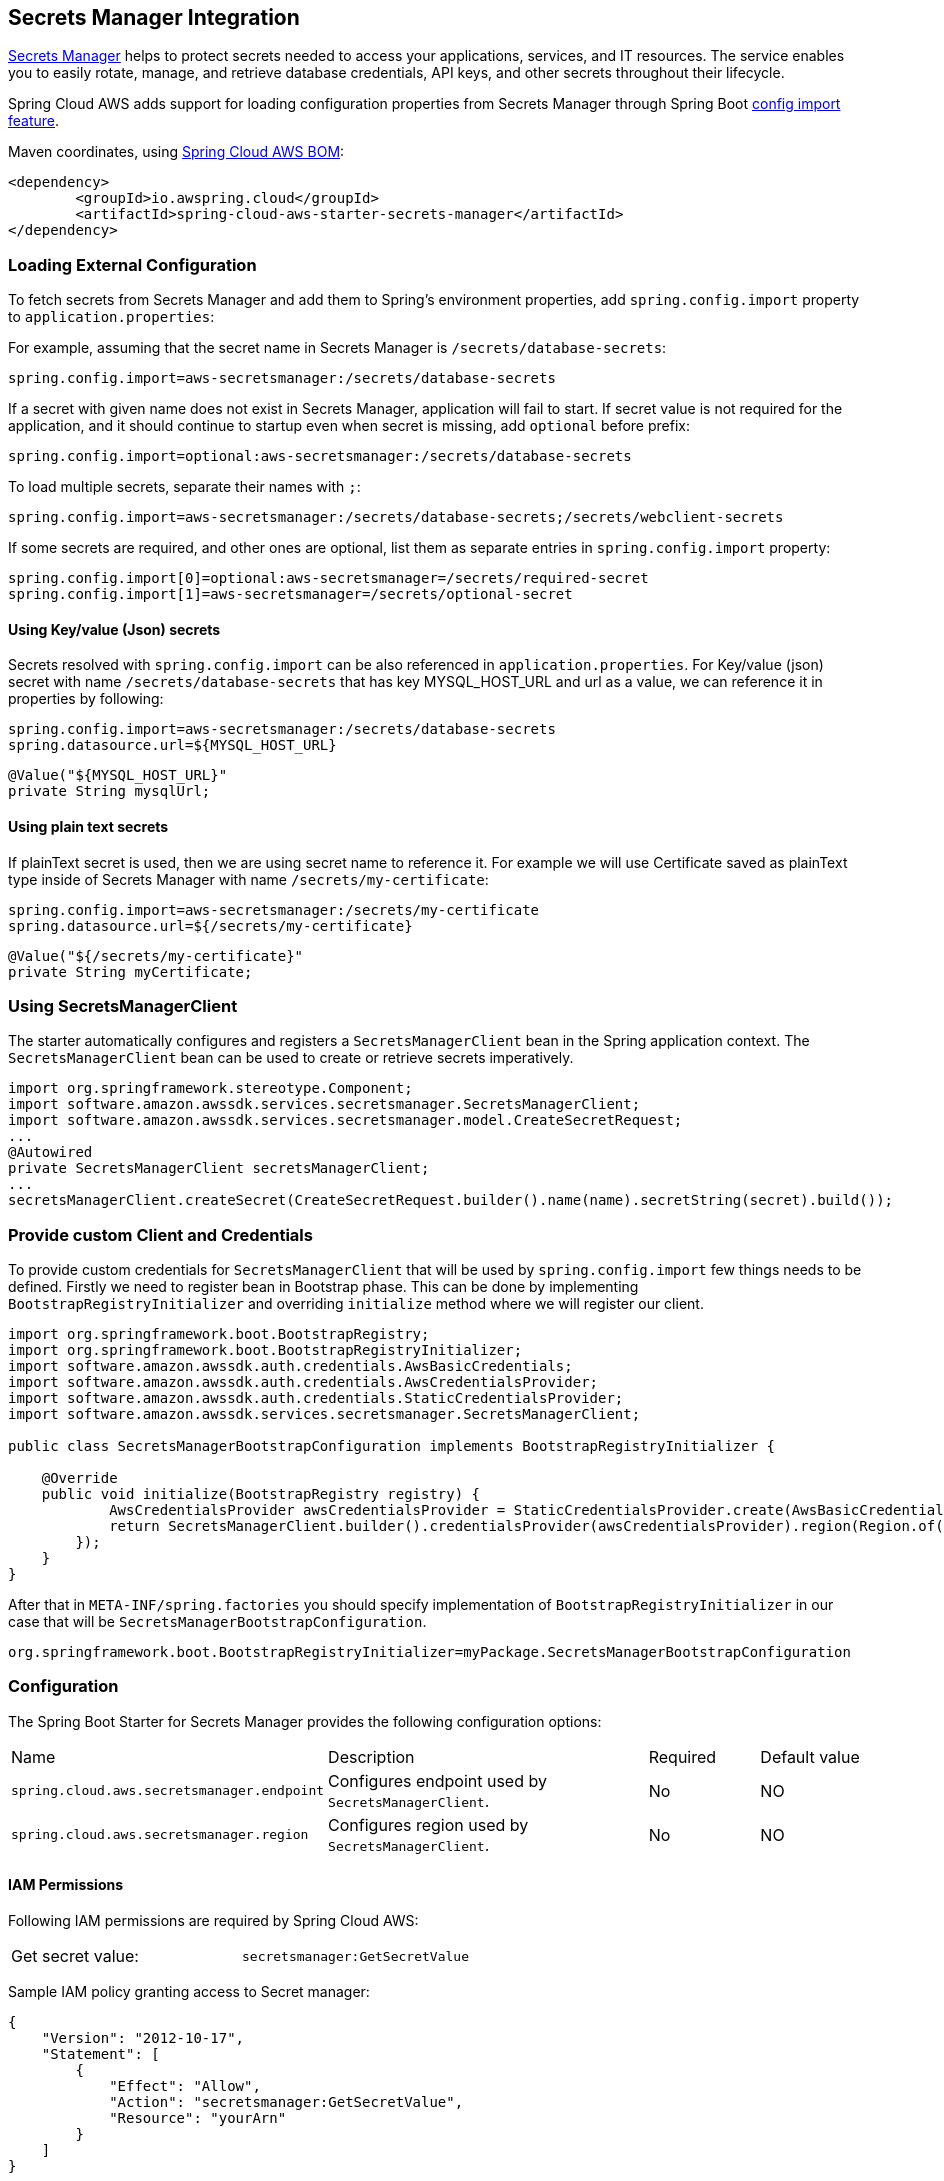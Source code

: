 [#spring-cloud-aws-secrets-manager]
== Secrets Manager Integration

https://aws.amazon.com/secrets-manager/[Secrets Manager] helps to protect secrets needed to access your applications, services, and IT resources. The service enables you to easily rotate, manage, and retrieve database credentials, API keys, and other secrets throughout their lifecycle.

Spring Cloud AWS adds support for loading configuration properties from Secrets Manager through Spring Boot https://docs.spring.io/spring-boot/docs/current/reference/html/spring-boot-features.html#boot-features-external-config-files-importing[config import feature].

Maven coordinates, using <<index.adoc#bill-of-materials, Spring Cloud AWS BOM>>:

[source,xml]
----
<dependency>
	<groupId>io.awspring.cloud</groupId>
	<artifactId>spring-cloud-aws-starter-secrets-manager</artifactId>
</dependency>
----

=== Loading External Configuration

To fetch secrets from Secrets Manager and add them to Spring's environment properties, add `spring.config.import` property to `application.properties`:

For example, assuming that the secret name in Secrets Manager is `/secrets/database-secrets`:

[source,properties]
----
spring.config.import=aws-secretsmanager:/secrets/database-secrets
----

If a secret with given name does not exist in Secrets Manager, application will fail to start. If secret value is not required for the application, and it should continue to startup even when secret is missing, add `optional` before prefix:

[source,properties]
----
spring.config.import=optional:aws-secretsmanager:/secrets/database-secrets
----

To load multiple secrets, separate their names with `;`:

[source,properties]
----
spring.config.import=aws-secretsmanager:/secrets/database-secrets;/secrets/webclient-secrets
----

If some secrets are required, and other ones are optional, list them as separate entries in `spring.config.import` property:

[source,properties]
----
spring.config.import[0]=optional:aws-secretsmanager=/secrets/required-secret
spring.config.import[1]=aws-secretsmanager=/secrets/optional-secret
----

==== Using Key/value (Json) secrets

Secrets resolved with `spring.config.import` can be also referenced in `application.properties`.
For Key/value (json) secret with name `/secrets/database-secrets` that has key MYSQL_HOST_URL and url as a value, we can reference it in properties by following:

[source, properties]
----
spring.config.import=aws-secretsmanager:/secrets/database-secrets
spring.datasource.url=${MYSQL_HOST_URL}
----

[source, java]
----
@Value("${MYSQL_HOST_URL}"
private String mysqlUrl;
----

==== Using plain text secrets

If plainText secret is used, then we are using secret name to reference it.
For example we will use Certificate saved as plainText type inside of Secrets Manager with name `/secrets/my-certificate`:

[source, properties]
----
spring.config.import=aws-secretsmanager:/secrets/my-certificate
spring.datasource.url=${/secrets/my-certificate}
----

[source, java]
----
@Value("${/secrets/my-certificate}"
private String myCertificate;
----

=== Using SecretsManagerClient

The starter automatically configures and registers a `SecretsManagerClient` bean in the Spring application context. The `SecretsManagerClient` bean can be used to create or retrieve secrets imperatively.

[source,java]
----
import org.springframework.stereotype.Component;
import software.amazon.awssdk.services.secretsmanager.SecretsManagerClient;
import software.amazon.awssdk.services.secretsmanager.model.CreateSecretRequest;
...
@Autowired
private SecretsManagerClient secretsManagerClient;
...
secretsManagerClient.createSecret(CreateSecretRequest.builder().name(name).secretString(secret).build());
----

=== Provide custom Client and Credentials

To provide custom credentials for `SecretsManagerClient` that will be used by `spring.config.import` few things needs to be defined.
Firstly we need to register bean in Bootstrap phase.
This can be done by implementing `BootstrapRegistryInitializer` and overriding `initialize` method where we will register our client.

[source,java]
----
import org.springframework.boot.BootstrapRegistry;
import org.springframework.boot.BootstrapRegistryInitializer;
import software.amazon.awssdk.auth.credentials.AwsBasicCredentials;
import software.amazon.awssdk.auth.credentials.AwsCredentialsProvider;
import software.amazon.awssdk.auth.credentials.StaticCredentialsProvider;
import software.amazon.awssdk.services.secretsmanager.SecretsManagerClient;

public class SecretsManagerBootstrapConfiguration implements BootstrapRegistryInitializer {

    @Override
    public void initialize(BootstrapRegistry registry) {
            AwsCredentialsProvider awsCredentialsProvider = StaticCredentialsProvider.create(AwsBasicCredentials.create("yourAccessKey", "yourSecretKey")));
            return SecretsManagerClient.builder().credentialsProvider(awsCredentialsProvider).region(Region.of(properties.getRegion())).build();
        });
    }
}
----

After that in `META-INF/spring.factories` you should specify implementation of `BootstrapRegistryInitializer` in our case that will be `SecretsManagerBootstrapConfiguration`.

[source, properties]
----
org.springframework.boot.BootstrapRegistryInitializer=myPackage.SecretsManagerBootstrapConfiguration
----

=== Configuration

The Spring Boot Starter for Secrets Manager provides the following configuration options:

[cols="2,3,1,1"]
|===
| Name | Description | Required | Default value
| `spring.cloud.aws.secretsmanager.endpoint` | Configures endpoint used by `SecretsManagerClient`. | No | NO
| `spring.cloud.aws.secretsmanager.region` | Configures region used by `SecretsManagerClient`. | No | NO
|===

==== IAM Permissions
Following IAM permissions are required by Spring Cloud AWS:

[cols="2"]
|===
|  Get secret value:
| `secretsmanager:GetSecretValue`
|===

Sample IAM policy granting access to Secret manager:

[source,json,indent=0]
----
{
    "Version": "2012-10-17",
    "Statement": [
        {
            "Effect": "Allow",
            "Action": "secretsmanager:GetSecretValue",
            "Resource": "yourArn"
        }
    ]
}
----

